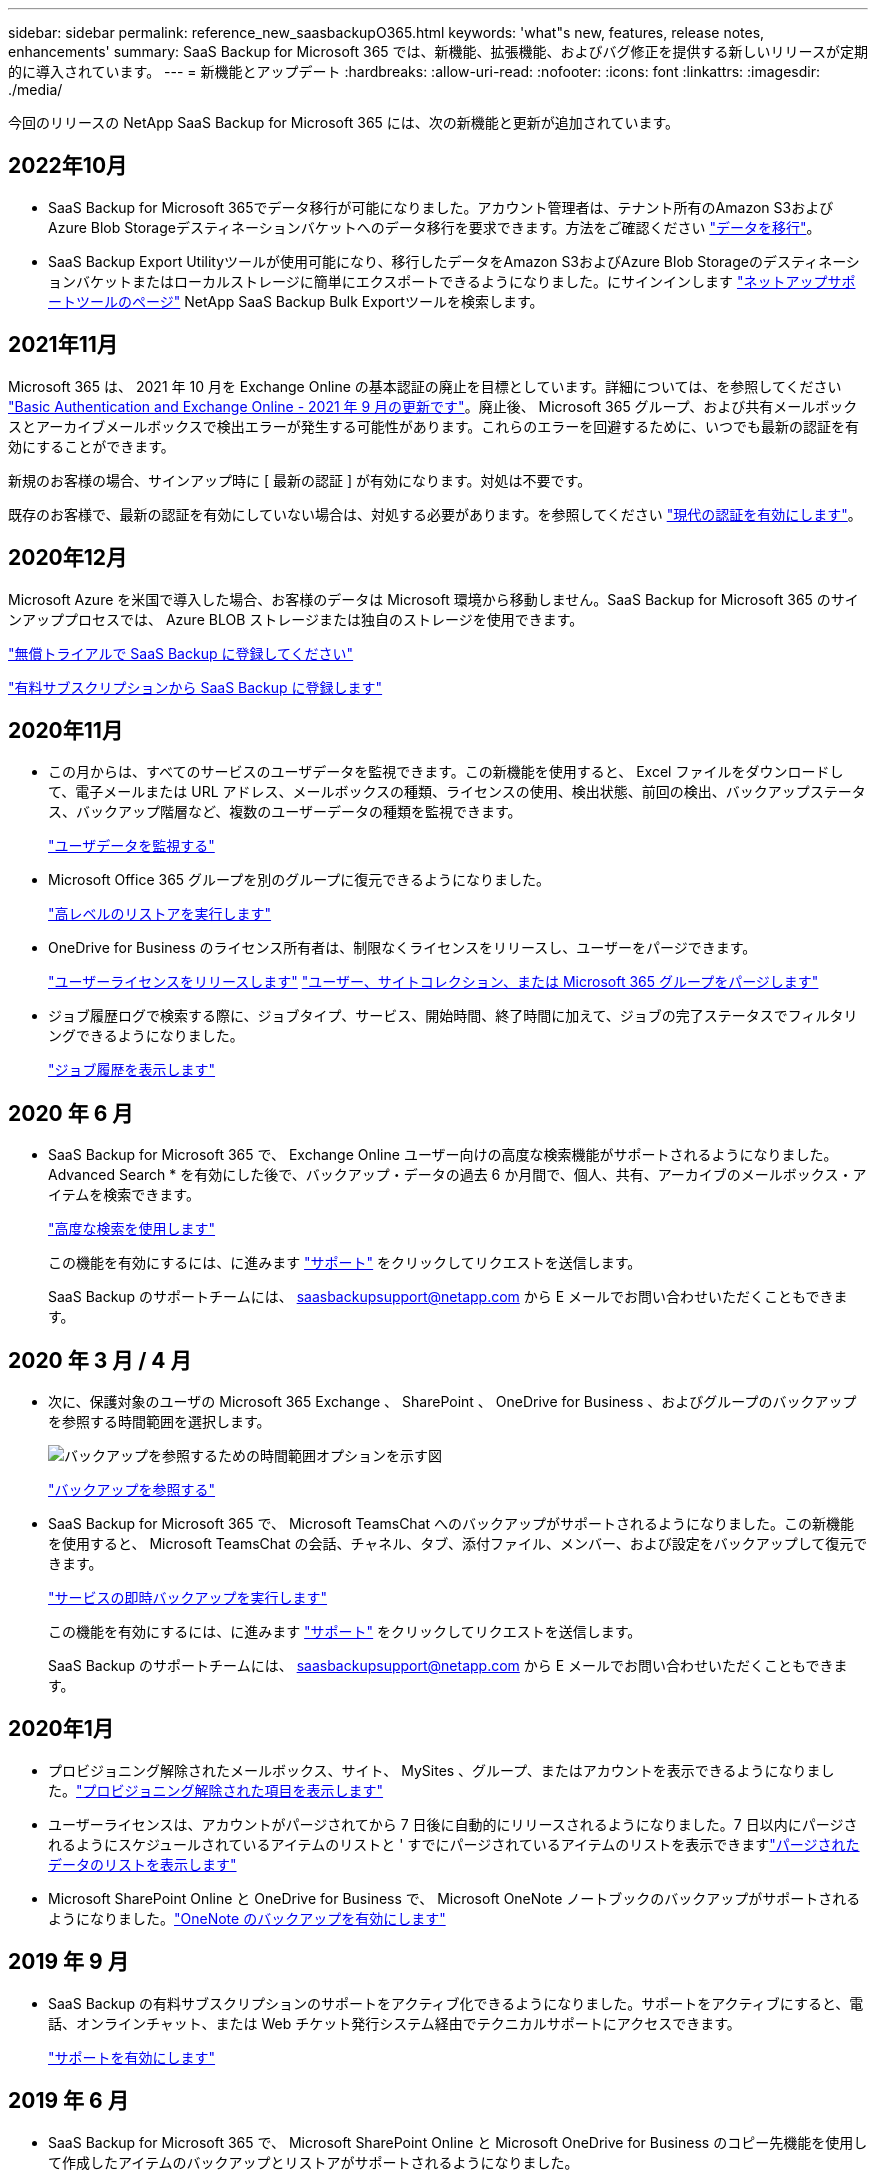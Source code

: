 ---
sidebar: sidebar 
permalink: reference_new_saasbackupO365.html 
keywords: 'what"s new, features, release notes, enhancements' 
summary: SaaS Backup for Microsoft 365 では、新機能、拡張機能、およびバグ修正を提供する新しいリリースが定期的に導入されています。 
---
= 新機能とアップデート
:hardbreaks:
:allow-uri-read: 
:nofooter: 
:icons: font
:linkattrs: 
:imagesdir: ./media/


[role="lead"]
今回のリリースの NetApp SaaS Backup for Microsoft 365 には、次の新機能と更新が追加されています。



== 2022年10月

* SaaS Backup for Microsoft 365でデータ移行が可能になりました。アカウント管理者は、テナント所有のAmazon S3およびAzure Blob Storageデスティネーションバケットへのデータ移行を要求できます。方法をご確認ください link:task_migrate_data.html["データを移行"]。
* SaaS Backup Export Utilityツールが使用可能になり、移行したデータをAmazon S3およびAzure Blob Storageのデスティネーションバケットまたはローカルストレージに簡単にエクスポートできるようになりました。にサインインします link:https://mysupport.netapp.com/site/tools["ネットアップサポートツールのページ"] NetApp SaaS Backup Bulk Exportツールを検索します。




== 2021年11月

Microsoft 365 は、 2021 年 10 月を Exchange Online の基本認証の廃止を目標としています。詳細については、を参照してください link:https://techcommunity.microsoft.com/t5/exchange-team-blog/basic-authentication-and-exchange-online-september-2021-update/ba-p/2772210["Basic Authentication and Exchange Online - 2021 年 9 月の更新です"]。廃止後、 Microsoft 365 グループ、および共有メールボックスとアーカイブメールボックスで検出エラーが発生する可能性があります。これらのエラーを回避するために、いつでも最新の認証を有効にすることができます。

新規のお客様の場合、サインアップ時に [ 最新の認証 ] が有効になります。対処は不要です。

既存のお客様で、最新の認証を有効にしていない場合は、対処する必要があります。を参照してください link:task_enable_modern_authentication.html["現代の認証を有効にします"]。



== 2020年12月

Microsoft Azure を米国で導入した場合、お客様のデータは Microsoft 環境から移動しません。SaaS Backup for Microsoft 365 のサインアッププロセスでは、 Azure BLOB ストレージまたは独自のストレージを使用できます。

link:task_signing_up_for_saasbkup_free_trial.html["無償トライアルで SaaS Backup に登録してください"]

link:task_signing_up_for_saasbkup_paid_subscription.html["有料サブスクリプションから SaaS Backup に登録します"]



== 2020年11月

* この月からは、すべてのサービスのユーザデータを監視できます。この新機能を使用すると、 Excel ファイルをダウンロードして、電子メールまたは URL アドレス、メールボックスの種類、ライセンスの使用、検出状態、前回の検出、バックアップステータス、バックアップ階層など、複数のユーザーデータの種類を監視できます。
+
link:task_monitoring_data.html["ユーザデータを監視する"]

* Microsoft Office 365 グループを別のグループに復元できるようになりました。
+
link:task_performing_high_level_restore.html["高レベルのリストアを実行します"]

* OneDrive for Business のライセンス所有者は、制限なくライセンスをリリースし、ユーザーをパージできます。
+
link:task_releasing_a_user_license.html["ユーザーライセンスをリリースします"]
link:task_purging.html["ユーザー、サイトコレクション、または Microsoft 365 グループをパージします"]

* ジョブ履歴ログで検索する際に、ジョブタイプ、サービス、開始時間、終了時間に加えて、ジョブの完了ステータスでフィルタリングできるようになりました。
+
link:task_viewing_history_and_activity.html["ジョブ履歴を表示します"]





== 2020 年 6 月

* SaaS Backup for Microsoft 365 で、 Exchange Online ユーザー向けの高度な検索機能がサポートされるようになりました。Advanced Search * を有効にした後で、バックアップ・データの過去 6 か月間で、個人、共有、アーカイブのメールボックス・アイテムを検索できます。
+
link:task_using_advanced_search.html["高度な検索を使用します"]

+
この機能を有効にするには、に進みます link:https://mysupport.netapp.com/["サポート"] をクリックしてリクエストを送信します。

+
SaaS Backup のサポートチームには、 saasbackupsupport@netapp.com から E メールでお問い合わせいただくこともできます。





== 2020 年 3 月 / 4 月

* 次に、保護対象のユーザの Microsoft 365 Exchange 、 SharePoint 、 OneDrive for Business 、およびグループのバックアップを参照する時間範囲を選択します。
+
image:date_range_browse_feature.gif["バックアップを参照するための時間範囲オプションを示す図"]

+
link:task_browsing_backups.html["バックアップを参照する"]

* SaaS Backup for Microsoft 365 で、 Microsoft TeamsChat へのバックアップがサポートされるようになりました。この新機能を使用すると、 Microsoft TeamsChat の会話、チャネル、タブ、添付ファイル、メンバー、および設定をバックアップして復元できます。
+
link:task_performing_immediate_backup_of_service.html["サービスの即時バックアップを実行します"]

+
この機能を有効にするには、に進みます link:https://mysupport.netapp.com/["サポート"] をクリックしてリクエストを送信します。

+
SaaS Backup のサポートチームには、 saasbackupsupport@netapp.com から E メールでお問い合わせいただくこともできます。





== 2020年1月

* プロビジョニング解除されたメールボックス、サイト、 MySites 、グループ、またはアカウントを表示できるようになりました。link:task_viewing_deprovisioned.html["プロビジョニング解除された項目を表示します"]
* ユーザーライセンスは、アカウントがパージされてから 7 日後に自動的にリリースされるようになりました。7 日以内にパージされるようにスケジュールされているアイテムのリストと ' すでにパージされているアイテムのリストを表示できますlink:task_viewing_purged.html["パージされたデータのリストを表示します"]
* Microsoft SharePoint Online と OneDrive for Business で、 Microsoft OneNote ノートブックのバックアップがサポートされるようになりました。link:task_enabling_onenote_backups.html["OneNote のバックアップを有効にします"]




== 2019 年 9 月

* SaaS Backup の有料サブスクリプションのサポートをアクティブ化できるようになりました。サポートをアクティブにすると、電話、オンラインチャット、または Web チケット発行システム経由でテクニカルサポートにアクセスできます。
+
link:task_activate_support.html["サポートを有効にします"]





== 2019 年 6 月

* SaaS Backup for Microsoft 365 で、 Microsoft SharePoint Online と Microsoft OneDrive for Business のコピー先機能を使用して作成したアイテムのバックアップとリストアがサポートされるようになりました。
* リストアのサイズ、リストア先、およびその他のコメントなど、リストア統計の詳細情報を追加するための機能拡張が行われました。




== 2019 年 5 月

* SaaS Backup でアドオンライセンスがサポートされるようになりました。
+
link:task_updating_subscription_information.html["サブスクリプション情報を更新します"]





== 2019年4月

* SaaS Backup for Microsoft 365 でセキュリティグループの削除がサポートされるようになりました。
+
link:task_deleting_security_groups.html["セキュリティグループを削除する"]

* 共有メールボックスはユーザライセンスを消費しません。




== 2019 年 3 月

* SaaS Backup for Microsoft 365 で、サポートされているリージョンごとに複数のバックアップ先を使用できるようになりました。
+
データバックアップのサイトとして、選択したリージョン内の使用可能な場所を選択できるようになりました。データの場所に地理的に最も近い場所を選択することを推奨します。SaaS Backup で推奨される場所は、オプションのリストで「 * preferred * 」とマークされています。

+

NOTE: 試用版からアップグレードしていて、試用版で使用されている場所とは異なるバックアップの場所を選択した場合、試用版のデータは保持されません。

+
link:task_upgrading_from_trial.html["試用版サブスクリプションからアップグレードする"]

* ユーザライセンスをリリースして、他のユーザが使用できるようにすることができるようになりました。link:task_releasing_a_user_license.html["ユーザーライセンスをリリースします"]




== 2019年2月

* SaaS Backup for Microsoft 365 では、次の機能がサポートされるようになりました。
+
** アーカイブメールボックスのバックアップとリストア
** Microsoft Office Exchange Online 、 SharePoint 、 OneDrive for Business のバックアップとリストアに関する統計情報が強化されました。






== アーカイブ済み

をクリックします link:reference_new_archived.html["こちらをご覧ください"] をクリックします
